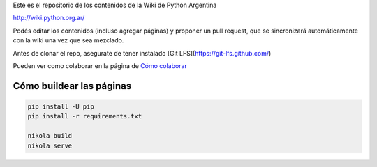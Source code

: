 Este es el repositorio de los contenidos de la Wiki de Python Argentina

| http://wiki.python.org.ar/

Podés editar los contenidos (incluso agregar páginas) y proponer un pull request, que se
sincronizará automáticamente con la wiki una vez que sea mezclado.

Antes de clonar el repo, asegurate de tener instalado [Git LFS](https://git-lfs.github.com/)

Pueden ver como colaborar en la página de `Cómo colaborar
<https://github.com/PyAr/wiki/blob/nikola/pages/colaborandoenelwiki.rst>`__

Cómo buildear las páginas
=========================

.. code-block:: console

    pip install -U pip
    pip install -r requirements.txt

    nikola build
    nikola serve
